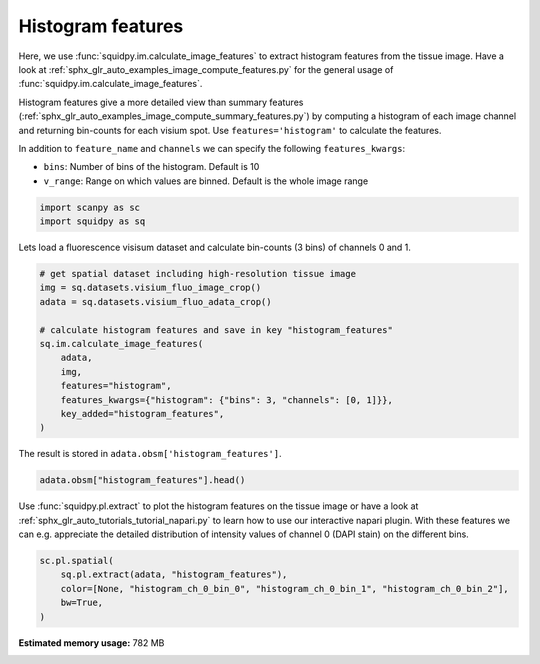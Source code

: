 
.. DO NOT EDIT.
.. THIS FILE WAS AUTOMATICALLY GENERATED BY SPHINX-GALLERY.
.. TO MAKE CHANGES, EDIT THE SOURCE PYTHON FILE:
.. "auto_examples/image/compute_histogram_features.py"
.. LINE NUMBERS ARE GIVEN BELOW.

.. only:: html

    .. note::
        :class: sphx-glr-download-link-note

        Click :ref:`here <sphx_glr_download_auto_examples_image_compute_histogram_features.py>`
        to download the full example code

.. rst-class:: sphx-glr-example-title

.. _sphx_glr_auto_examples_image_compute_histogram_features.py:


Histogram features
------------------

Here, we use :func:`squidpy.im.calculate_image_features` to extract histogram features from the tissue image.
Have a look at :ref:`sphx_glr_auto_examples_image_compute_features.py` for the general usage of
:func:`squidpy.im.calculate_image_features`.

Histogram features give a more detailed view than summary features
(:ref:`sphx_glr_auto_examples_image_compute_summary_features.py`)
by computing a histogram of each image channel and returning bin-counts for each visium spot.
Use ``features='histogram'`` to calculate the features.

In addition to ``feature_name`` and ``channels`` we can specify the following ``features_kwargs``:

- ``bins``: Number of bins of the histogram. Default is 10
- ``v_range``: Range on which values are binned. Default is the whole image range

.. GENERATED FROM PYTHON SOURCE LINES 21-25

.. code-block:: default


    import scanpy as sc
    import squidpy as sq








.. GENERATED FROM PYTHON SOURCE LINES 26-27

Lets load a fluorescence visisum dataset and calculate bin-counts (3 bins) of channels 0 and 1.

.. GENERATED FROM PYTHON SOURCE LINES 27-42

.. code-block:: default



    # get spatial dataset including high-resolution tissue image
    img = sq.datasets.visium_fluo_image_crop()
    adata = sq.datasets.visium_fluo_adata_crop()

    # calculate histogram features and save in key "histogram_features"
    sq.im.calculate_image_features(
        adata,
        img,
        features="histogram",
        features_kwargs={"histogram": {"bins": 3, "channels": [0, 1]}},
        key_added="histogram_features",
    )








.. GENERATED FROM PYTHON SOURCE LINES 43-44

The result is stored in ``adata.obsm['histogram_features']``.

.. GENERATED FROM PYTHON SOURCE LINES 44-47

.. code-block:: default


    adata.obsm["histogram_features"].head()






.. raw:: html

    <div class="output_subarea output_html rendered_html output_result">
    <div>
    <style scoped>
        .dataframe tbody tr th:only-of-type {
            vertical-align: middle;
        }

        .dataframe tbody tr th {
            vertical-align: top;
        }

        .dataframe thead th {
            text-align: right;
        }
    </style>
    <table border="1" class="dataframe">
      <thead>
        <tr style="text-align: right;">
          <th></th>
          <th>histogram_ch_0_bin_0</th>
          <th>histogram_ch_0_bin_1</th>
          <th>histogram_ch_0_bin_2</th>
          <th>histogram_ch_1_bin_0</th>
          <th>histogram_ch_1_bin_1</th>
          <th>histogram_ch_1_bin_2</th>
        </tr>
      </thead>
      <tbody>
        <tr>
          <th>AAACGAGACGGTTGAT-1</th>
          <td>28201</td>
          <td>1649</td>
          <td>2191</td>
          <td>32041</td>
          <td>0</td>
          <td>0</td>
        </tr>
        <tr>
          <th>AAAGGGATGTAGCAAG-1</th>
          <td>30072</td>
          <td>748</td>
          <td>1221</td>
          <td>31510</td>
          <td>529</td>
          <td>2</td>
        </tr>
        <tr>
          <th>AAATGGCATGTCTTGT-1</th>
          <td>29032</td>
          <td>2252</td>
          <td>757</td>
          <td>30793</td>
          <td>1002</td>
          <td>246</td>
        </tr>
        <tr>
          <th>AAATGGTCAATGTGCC-1</th>
          <td>28672</td>
          <td>2411</td>
          <td>958</td>
          <td>32041</td>
          <td>0</td>
          <td>0</td>
        </tr>
        <tr>
          <th>AAATTAACGGGTAGCT-1</th>
          <td>29996</td>
          <td>1116</td>
          <td>929</td>
          <td>31367</td>
          <td>674</td>
          <td>0</td>
        </tr>
      </tbody>
    </table>
    </div>
    </div>
    <br />
    <br />

.. GENERATED FROM PYTHON SOURCE LINES 48-52

Use :func:`squidpy.pl.extract` to plot the histogram features on the tissue image or have a look at
:ref:`sphx_glr_auto_tutorials_tutorial_napari.py` to learn how to use our interactive napari plugin.
With these features we can e.g. appreciate the detailed distribution of
intensity values of channel 0 (DAPI stain) on the different bins.

.. GENERATED FROM PYTHON SOURCE LINES 52-58

.. code-block:: default


    sc.pl.spatial(
        sq.pl.extract(adata, "histogram_features"),
        color=[None, "histogram_ch_0_bin_0", "histogram_ch_0_bin_1", "histogram_ch_0_bin_2"],
        bw=True,
    )



.. image:: /auto_examples/image/images/sphx_glr_compute_histogram_features_001.png
    :alt: histogram_ch_0_bin_0, histogram_ch_0_bin_1, histogram_ch_0_bin_2
    :class: sphx-glr-single-img






.. rst-class:: sphx-glr-timing

   **Total running time of the script:** ( 0 minutes  17.767 seconds)

**Estimated memory usage:**  782 MB


.. _sphx_glr_download_auto_examples_image_compute_histogram_features.py:


.. only :: html

 .. container:: sphx-glr-footer
    :class: sphx-glr-footer-example



  .. container:: sphx-glr-download sphx-glr-download-python

     :download:`Download Python source code: compute_histogram_features.py <compute_histogram_features.py>`



  .. container:: sphx-glr-download sphx-glr-download-jupyter

     :download:`Download Jupyter notebook: compute_histogram_features.ipynb <compute_histogram_features.ipynb>`


.. only:: html

 .. rst-class:: sphx-glr-signature

    `Gallery generated by Sphinx-Gallery <https://sphinx-gallery.github.io>`_
